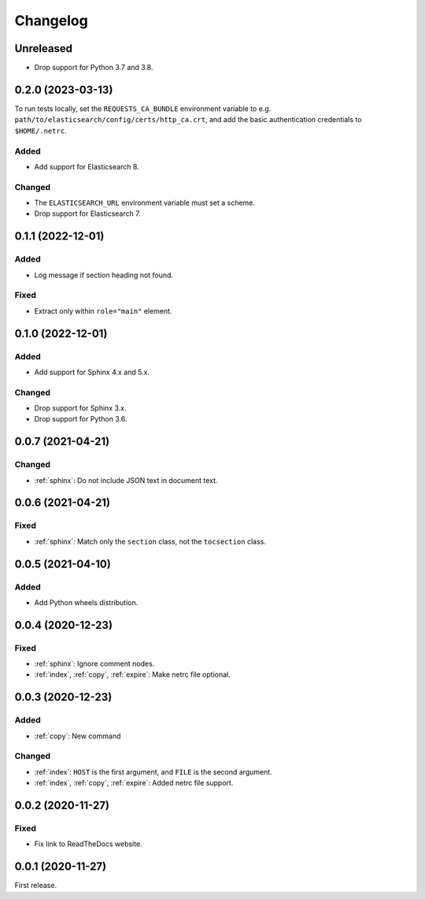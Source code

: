 Changelog
=========

Unreleased
----------

-  Drop support for Python 3.7 and 3.8.

0.2.0 (2023-03-13)
------------------

To run tests locally, set the ``REQUESTS_CA_BUNDLE`` environment variable to e.g. ``path/to/elasticsearch/config/certs/http_ca.crt``, and add the basic authentication credentials to ``$HOME/.netrc``.

Added
~~~~~

-  Add support for Elasticsearch 8.

Changed
~~~~~~~

-  The ``ELASTICSEARCH_URL`` environment variable must set a scheme.
-  Drop support for Elasticsearch 7.

0.1.1 (2022-12-01)
------------------

Added
~~~~~

-  Log message if section heading not found.

Fixed
~~~~~

-  Extract only within ``role="main"`` element.

0.1.0 (2022-12-01)
------------------

Added
~~~~~

-  Add support for Sphinx 4.x and 5.x.

Changed
~~~~~~~

-  Drop support for Sphinx 3.x.
-  Drop support for Python 3.6.

0.0.7 (2021-04-21)
------------------

Changed
~~~~~~~

-  :ref:`sphinx`: Do not include JSON text in document text.

0.0.6 (2021-04-21)
------------------

Fixed
~~~~~

-  :ref:`sphinx`: Match only the ``section`` class, not the ``tocsection`` class.

0.0.5 (2021-04-10)
------------------

Added
~~~~~

-  Add Python wheels distribution.

0.0.4 (2020-12-23)
------------------

Fixed
~~~~~

-  :ref:`sphinx`: Ignore comment nodes.
-  :ref:`index`, :ref:`copy`, :ref:`expire`: Make netrc file optional.

0.0.3 (2020-12-23)
------------------

Added
~~~~~

-  :ref:`copy`: New command

Changed
~~~~~~~

-  :ref:`index`: ``HOST`` is the first argument, and ``FILE`` is the second argument.
-  :ref:`index`, :ref:`copy`, :ref:`expire`: Added netrc file support.

0.0.2 (2020-11-27)
------------------

Fixed
~~~~~

-  Fix link to ReadTheDocs website.

0.0.1 (2020-11-27)
------------------

First release.
